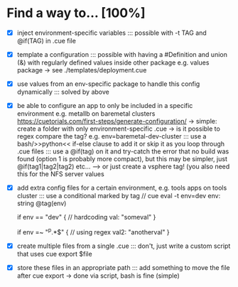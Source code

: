 * Find a way to... [100%]
- [X] inject environment-specific
  variables
  ::: possible with -t TAG and
  @if(TAG) in .cue file
  
- [X] template a configuration
  ::: possible with having a #Definition and union (&) with
  regularly defined values inside other package e.g. values
  package -> see ./templates/deployment.cue
  
- [X] use values from an env-specific
  package to handle this config dynamically
  ::: solved by above
  
- [X] be able to configure an app to only
  be included in a specific environment
  e.g. metallb on baremetal clusters
  https://cuetorials.com/first-steps/generate-configuration/
  -> simple: create a folder with only environment-specific .cue
  -> is it possible to regex compare the tag? e.g. env=baremetal-dev-cluster
  ::: use a bash/>>python<<
  if-else clause to add it or skip it as you loop through .cue files
  ::: use a @if(tag) on it and try-catch the error that no build
  was found (option 1 is probably more compact), but this may be
  simpler, just @if(tag1|tag2|tag2) etc... ---> or just
  create a vsphere tag! (you also need this for the NFS server values
  
- [X] add extra config files for a certain environment,
  e.g. tools apps on tools cluster
  ::: use a conditional marked by tag
  // cue eval -t env=dev
  env: string @tag(env)

  if env == "dev" { // hardcoding
    val: "someval"
  }

  if env =~ "^p.*$" { // using regex
    val2: "anotherval"
  }
  
- [X] create multiple files from a single .cue
  ::: don't, just write a custom script that uses cue export $file
  
- [X] store these files in an appropriate path
  ::: add something to move the file after cue export
  -> done via script, bash is fine (simple)

